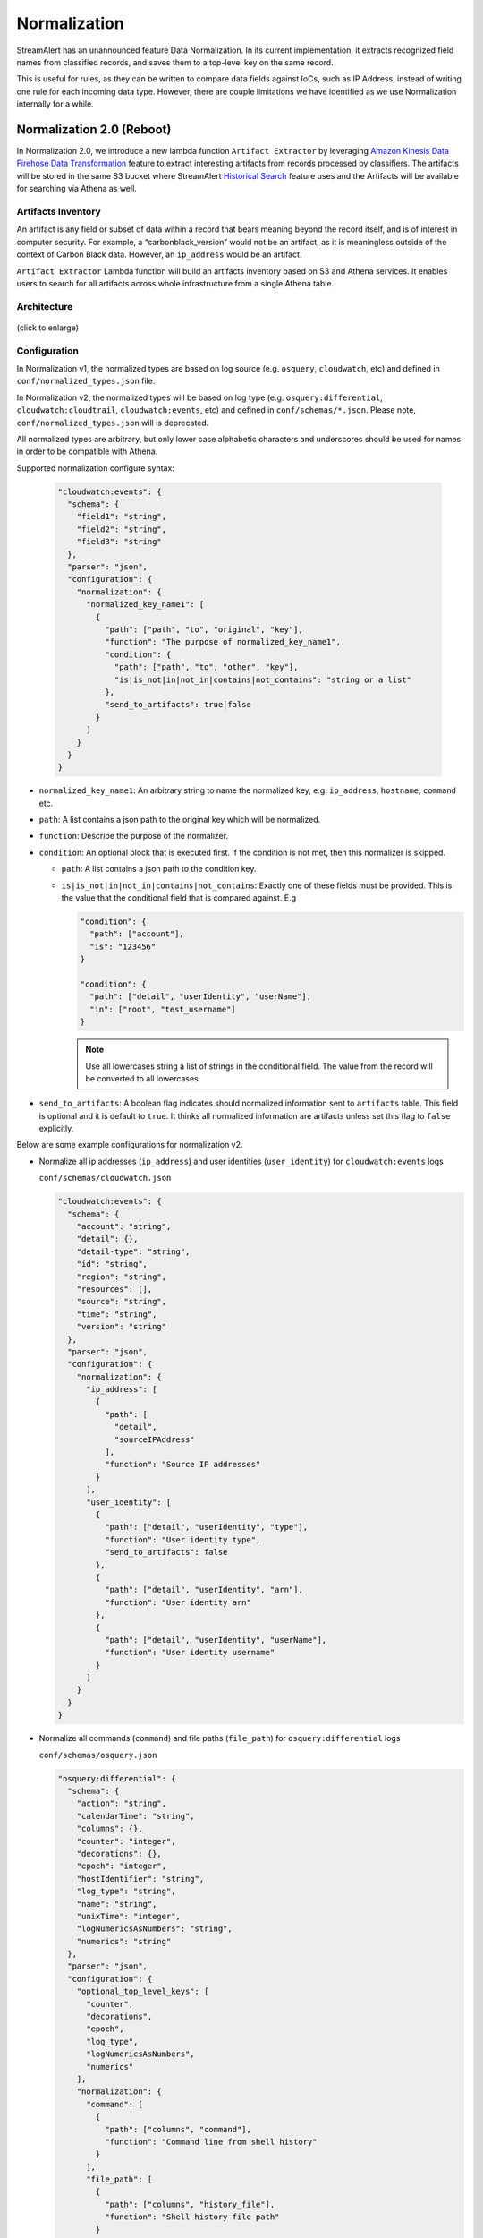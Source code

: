 #############
Normalization
#############

StreamAlert has an unannounced feature Data Normalization. In its current implementation, it extracts recognized field names from classified records, and saves them to a top-level key on the same record.

This is useful for rules, as they can be written to compare data fields against IoCs, such as IP Address, instead of writing one rule for each incoming data type. However, there are couple limitations we have identified as we use Normalization internally for a while.

**************************
Normalization 2.0 (Reboot)
**************************

In Normalization 2.0, we introduce a new lambda function ``Artifact Extractor`` by leveraging `Amazon Kinesis Data Firehose Data Transformation <https://docs.aws.amazon.com/firehose/latest/dev/data-transformation.html>`_ feature to extract interesting artifacts from records processed by classifiers. The artifacts will be stored in the same S3 bucket where StreamAlert `Historical Search <historical-search.html>`_ feature uses and the Artifacts will be available for searching via Athena as well.


Artifacts Inventory
===================

An artifact is any field or subset of data within a record that bears meaning beyond the record itself, and is of interest in computer security. For example, a “carbonblack_version” would not be an artifact, as it is meaningless outside of the context of Carbon Black data. However, an ``ip_address`` would be an artifact.

``Artifact Extractor`` Lambda function will build an artifacts inventory based on S3 and Athena services. It enables users to search for all artifacts across whole infrastructure from a single Athena table.

Architecture
============

.. figure:: ../images/normalization-arch.png
  :alt: Normalization V2 Architecture
  :align: center
  :target: _images/normalization-arch.png

  (click to enlarge)

Configuration
=============
In Normalization v1, the normalized types are based on log source (e.g. ``osquery``, ``cloudwatch``, etc) and defined in ``conf/normalized_types.json`` file.

In Normalization v2, the normalized types will be based on log type (e.g. ``osquery:differential``, ``cloudwatch:cloudtrail``, ``cloudwatch:events``, etc) and defined in ``conf/schemas/*.json``. Please note, ``conf/normalized_types.json`` will is deprecated.

All normalized types are arbitrary, but only lower case alphabetic characters and underscores should be used for names in order to be compatible with Athena.

Supported normalization configure syntax:

  .. code-block::

    "cloudwatch:events": {
      "schema": {
        "field1": "string",
        "field2": "string",
        "field3": "string"
      },
      "parser": "json",
      "configuration": {
        "normalization": {
          "normalized_key_name1": [
            {
              "path": ["path", "to", "original", "key"],
              "function": "The purpose of normalized_key_name1",
              "condition": {
                "path": ["path", "to", "other", "key"],
                "is|is_not|in|not_in|contains|not_contains": "string or a list"
              },
              "send_to_artifacts": true|false
            }
          ]
        }
      }
    }

* ``normalized_key_name1``: An arbitrary string to name the normalized key, e.g. ``ip_address``, ``hostname``, ``command`` etc.
* ``path``: A list contains a json path to the original key which will be normalized.
* ``function``: Describe the purpose of the normalizer.
* ``condition``: An optional block that is executed first. If the condition is not met, then this normalizer is skipped.

  * ``path``: A list contains a json path to the condition key.
  * ``is|is_not|in|not_in|contains|not_contains``: Exactly one of these fields must be provided. This is the value that the conditional field that is compared against. E.g

    .. code-block::

      "condition": {
        "path": ["account"],
        "is": "123456"
      }

      "condition": {
        "path": ["detail", "userIdentity", "userName"],
        "in": ["root", "test_username"]
      }

    .. note::

      Use all lowercases string a list of strings in the conditional field. The value from the record will be converted to all lowercases.

* ``send_to_artifacts``: A boolean flag indicates should normalized information sent to ``artifacts`` table. This field is optional and it is default to ``true``. It thinks all normalized information are artifacts unless set this flag to ``false`` explicitly.

Below are some example configurations for normalization v2.

* Normalize all ip addresses (``ip_address``) and user identities (``user_identity``) for ``cloudwatch:events`` logs

  ``conf/schemas/cloudwatch.json``

  .. code-block::

    "cloudwatch:events": {
      "schema": {
        "account": "string",
        "detail": {},
        "detail-type": "string",
        "id": "string",
        "region": "string",
        "resources": [],
        "source": "string",
        "time": "string",
        "version": "string"
      },
      "parser": "json",
      "configuration": {
        "normalization": {
          "ip_address": [
            {
              "path": [
                "detail",
                "sourceIPAddress"
              ],
              "function": "Source IP addresses"
            }
          ],
          "user_identity": [
            {
              "path": ["detail", "userIdentity", "type"],
              "function": "User identity type",
              "send_to_artifacts": false
            },
            {
              "path": ["detail", "userIdentity", "arn"],
              "function": "User identity arn"
            },
            {
              "path": ["detail", "userIdentity", "userName"],
              "function": "User identity username"
            }
          ]
        }
      }
    }

* Normalize all commands (``command``) and file paths (``file_path``) for ``osquery:differential`` logs

  ``conf/schemas/osquery.json``

  .. code-block::

    "osquery:differential": {
      "schema": {
        "action": "string",
        "calendarTime": "string",
        "columns": {},
        "counter": "integer",
        "decorations": {},
        "epoch": "integer",
        "hostIdentifier": "string",
        "log_type": "string",
        "name": "string",
        "unixTime": "integer",
        "logNumericsAsNumbers": "string",
        "numerics": "string"
      },
      "parser": "json",
      "configuration": {
        "optional_top_level_keys": [
          "counter",
          "decorations",
          "epoch",
          "log_type",
          "logNumericsAsNumbers",
          "numerics"
        ],
        "normalization": {
          "command": [
            {
              "path": ["columns", "command"],
              "function": "Command line from shell history"
            }
          ],
          "file_path": [
            {
              "path": ["columns", "history_file"],
              "function": "Shell history file path"
            }
          ]
        }
      }
    }

* Normalize username (``user_identity``) for ``cloudwatch:events`` logs when certain condition is met. In the following example, it will only normalize username related to AWS accounts ``11111111`` and ``22222222``.

  ``conf/schemas/cloudwatch.json``

  .. code-block::

    "cloudwatch:events": {
      "schema": {
        "account": "string",
        "detail": {},
        "detail-type": "string",
        "id": "string",
        "region": "string",
        "resources": [],
        "source": "string",
        "time": "string",
        "version": "string"
      },
      "parser": "json",
      "configuration": {
        "normalization": {
          "user_identity": [
            {
              "path": ["detail", "userIdentity", "userName"],
              "function": "User identity username",
              "condition": {
                "path": ["account"],
                "in": ["11111111", "22222222"]
              }
            }
          ]
        }
      }
    }

Deployment
==========

* Artifact Extractor will only work if Firehose and Historical Search are enabled in ``conf/global.json``

  .. code-block::

    "infrastructure": {
      ...
      "firehose": {
        "use_prefix": true,
        "buffer_interval": 60,
        "buffer_size": 128,
        "enabled": true,
        "enabled_logs": {
          "cloudwatch": {},
          "osquery": {}
        }
      }
      ...
    }

* Enable Artifact Extractor feature in ``conf/global.json``

  .. code-block::

    "infrastructure": {
      "artifact_extractor": {
        "enabled": true,
        "firehose_buffer_size": 128,
        "firehose_buffer_interval": 900
      },
      "firehose": {
        "use_prefix": true,
        "buffer_interval": 60,
        "buffer_size": 128,
        "enabled": true,
        "enabled_logs": {
          "cloudwatch": {},
          "osquery": {}
        }
      }
      ...
    }

* Artifact Extractor feature will add few more resources by running ``build`` CLI

  It will add following resources.

  * A new Glue catalog table ``artifacts`` for Historical Search via Athena
  * A new Firehose to deliver artifacts to S3 bucket
  * New permissions

  .. code-block:: bash

    python manage.py build --target artifact_extractor

* Then we can deploy ``classifier`` to enable Artifact Extractor feature.

  .. code-block:: bash

    python manage.py deploy --function classifier

  .. note::

        If the normalization configuration has changed in ``conf/schemas/*.json``, make sure to deploy the classifier Lambda function to take effect.

Custom Metrics
==============

Add additional three custom metrics to Classifier for artifacts statistics.

#. ``ExtractedArtifacts``: Log the number of artifacts extracted from the records
#. ``FirehoseFailedArtifats``: Log the number of records (artifacts) failed sent to Firehose
#. ``FirehoseArtifactsSent``: Log the number of records (artifacts) sent to Firehose

By default, the custom metrics should be enabled in the Classifier, for example in ``conf/clusters/prod.json``

  .. code-block::

    {
      "id": "prod",
      "classifier_config": {
        "enable_custom_metrics": true,
        ...
      }
    } 

  .. code-block::

    python manage.py build --target "metric_filters_*"


Artifacts
=========

1. Artifacts will be searchable within the Athena ``artifacts`` table while original logs are still searchable within dedicated table.

  Search ``cloudwatch:events`` logs:

  .. code-block::

    SELECT *
    FROM PREFIX_streamalert.cloudwatch_events
    WHERE dt='2020-06-22-23'

  .. figure:: ../images/cloudwatch_events.png
    :alt: Testing Results from cloudwatch_events Table
    :align: center
    :target: _images/cloudwatch_events.png

    (click to enlarge)

2. All artifacts, including artifacts extracted from ``cloudwatch:events``, will live in ``artifacts`` table.

  .. code-block::

    SELECT *
    FROM PREFIX_streamalert.artifacts
    WHERE dt='2020-06-22-23'

  .. figure:: ../images/artifacts.png
    :alt: Artifacts from artifacts Table
    :align: center
    :target: _images/artifacts.png

    (click to enlarge)

3. (Advanced) Use join search to find original record associated to the artifacts by ``streamalert_record_id``

  .. code-block::

    SELECT artifacts.*,
             cloudwatch.*
    FROM
        (SELECT streamalert_record_id AS record_id,
             type,
             value
        FROM PREFIX_streamalert.artifacts
        WHERE dt ='2020-06-22-23'
                AND type='user_identity'
                AND LOWER(value)='root' LIMIT 10) AS artifacts
    LEFT JOIN
        (SELECT streamalert_normalization['streamalert_record_id'] AS record_id, detail
        FROM PREFIX_streamalert.cloudwatch_events
        WHERE dt ='2020-06-22-23' LIMIT 10) AS cloudwatch
        ON artifacts.record_id = cloudwatch.record_id

  .. figure:: ../images/join_search.png
    :alt: JOIN Search Result
    :align: center
    :target: _images/join_search.png

    (click to enlarge)

  .. note::

    Instead issue two searches, we can use JOIN statement to search once across two tables to find the original record(s) associated with the interesting artifacts. This requires ``streamalert_normalization`` field where contains ``streamalert_record_id`` searchable in the original table. Current process is add ``streamalert_normalization`` field as a top level optional key to the schema.

  * Update schema ``conf/schemas/cloudwatch.json``

    .. code-block::

      "cloudwatch:events": {
        "schema": {
          "account": "string",
          "detail": {},
          "detail-type": "string",
          "id": "string",
          "region": "string",
          "resources": [],
          "source": "string",
          "streamalert_normalization": {},
          "time": "string",
          "version": "string"
        },
        "parser": "json",
        "configuration": {
          "optional_top_level_keys": [
            "streamalert_normalization"
          ],
          "normalization": {
            "user_identity": [
              {
                "path": ["detail", "userIdentity", "type"],
                "function": "User identity type"
              },
              {
                "path": ["detail", "userIdentity", "arn"],
                "function": "User identity arn"
              },
              {
                "path": ["detail", "userIdentity", "userName"],
                "function": "User identity username"
              }
            ]
          }
        }
      }

  * Apply the change by running

    .. code-block::

      python manage.py build --target "kinesis_firehose_*"


**************
Considerations
**************

The Normalization Reboot will bring us good value in terms of how easy will be to search for artifacts across entire infrastructure in the organization. It will also make it possible to write more efficient scheduled queries to have correlated alerting in place. But, it is worth to mention that there may have some tradeoffs on requiring additional resources, adding additional data delay.

#. Increase in Data Footprint: Each individual original record has the chance to add many artifacts. In practice, this will likely not be a huge issue as each artifact is very small and only contains few fields.

#. Additional Delay: Firehose data transformation will add additional up to 900 seconds of delay on the data available for historical search. 900 seconds is a configurable setting on the Firehose where the artifacts extracted from. Reduce the firehose buffer_interval value if want to reduce delay.

#. High memory usage: Artifact Extractor Lambda function may need at least 3x max(buffer size of firehoses where the artifacts extracted from). Because we are doing lots of data copy in Artifact Extractor lambda function. This may be improved by writing more efficient code in the Artifact Extractor Lambda function..
